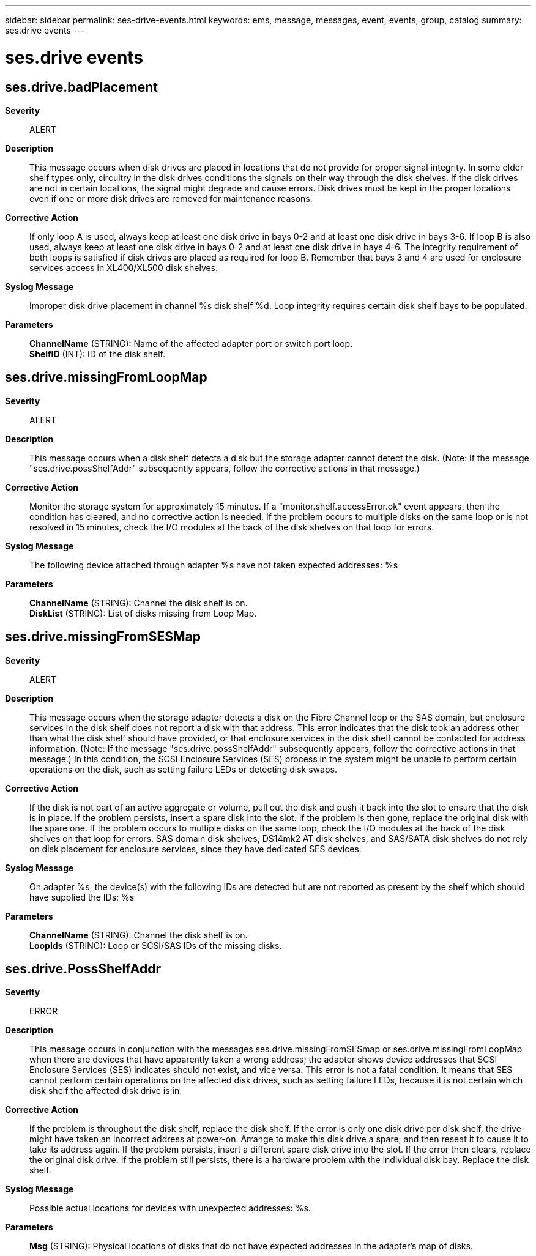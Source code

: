 ---
sidebar: sidebar
permalink: ses-drive-events.html
keywords: ems, message, messages, event, events, group, catalog
summary: ses.drive events
---

= ses.drive events
:toclevels: 1
:hardbreaks:
:nofooter:
:icons: font
:linkattrs:
:imagesdir: ./media/

== ses.drive.badPlacement
*Severity*::
ALERT
*Description*::
This message occurs when disk drives are placed in locations that do not provide for proper signal integrity. In some older shelf types only, circuitry in the disk drives conditions the signals on their way through the disk shelves. If the disk drives are not in certain locations, the signal might degrade and cause errors. Disk drives must be kept in the proper locations even if one or more disk drives are removed for maintenance reasons.
*Corrective Action*::
If only loop A is used, always keep at least one disk drive in bays 0-2 and at least one disk drive in bays 3-6. If loop B is also used, always keep at least one disk drive in bays 0-2 and at least one disk drive in bays 4-6. The integrity requirement of both loops is satisfied if disk drives are placed as required for loop B. Remember that bays 3 and 4 are used for enclosure services access in XL400/XL500 disk shelves.
*Syslog Message*::
Improper disk drive placement in channel %s disk shelf %d. Loop integrity requires certain disk shelf bays to be populated.
*Parameters*::
*ChannelName* (STRING): Name of the affected adapter port or switch port loop.
*ShelfID* (INT): ID of the disk shelf.

== ses.drive.missingFromLoopMap
*Severity*::
ALERT
*Description*::
This message occurs when a disk shelf detects a disk but the storage adapter cannot detect the disk. (Note: If the message "ses.drive.possShelfAddr" subsequently appears, follow the corrective actions in that message.)
*Corrective Action*::
Monitor the storage system for approximately 15 minutes. If a "monitor.shelf.accessError.ok" event appears, then the condition has cleared, and no corrective action is needed. If the problem occurs to multiple disks on the same loop or is not resolved in 15 minutes, check the I/O modules at the back of the disk shelves on that loop for errors.
*Syslog Message*::
The following device attached through adapter %s have not taken expected addresses: %s
*Parameters*::
*ChannelName* (STRING): Channel the disk shelf is on.
*DiskList* (STRING): List of disks missing from Loop Map.

== ses.drive.missingFromSESMap
*Severity*::
ALERT
*Description*::
This message occurs when the storage adapter detects a disk on the Fibre Channel loop or the SAS domain, but enclosure services in the disk shelf does not report a disk with that address. This error indicates that the disk took an address other than what the disk shelf should have provided, or that enclosure services in the disk shelf cannot be contacted for address information. (Note: If the message "ses.drive.possShelfAddr" subsequently appears, follow the corrective actions in that message.) In this condition, the SCSI Enclosure Services (SES) process in the system might be unable to perform certain operations on the disk, such as setting failure LEDs or detecting disk swaps.
*Corrective Action*::
If the disk is not part of an active aggregate or volume, pull out the disk and push it back into the slot to ensure that the disk is in place. If the problem persists, insert a spare disk into the slot. If the problem is then gone, replace the original disk with the spare one. If the problem occurs to multiple disks on the same loop, check the I/O modules at the back of the disk shelves on that loop for errors. SAS domain disk shelves, DS14mk2 AT disk shelves, and SAS/SATA disk shelves do not rely on disk placement for enclosure services, since they have dedicated SES devices.
*Syslog Message*::
On adapter %s, the device(s) with the following IDs are detected but are not reported as present by the shelf which should have supplied the IDs: %s
*Parameters*::
*ChannelName* (STRING): Channel the disk shelf is on.
*LoopIds* (STRING): Loop or SCSI/SAS IDs of the missing disks.

== ses.drive.PossShelfAddr
*Severity*::
ERROR
*Description*::
This message occurs in conjunction with the messages ses.drive.missingFromSESmap or ses.drive.missingFromLoopMap when there are devices that have apparently taken a wrong address; the adapter shows device addresses that SCSI Enclosure Services (SES) indicates should not exist, and vice versa. This error is not a fatal condition. It means that SES cannot perform certain operations on the affected disk drives, such as setting failure LEDs, because it is not certain which disk shelf the affected disk drive is in.
*Corrective Action*::
If the problem is throughout the disk shelf, replace the disk shelf. If the error is only one disk drive per disk shelf, the drive might have taken an incorrect address at power-on. Arrange to make this disk drive a spare, and then reseat it to cause it to take its address again. If the problem persists, insert a different spare disk drive into the slot. If the error then clears, replace the original disk drive. If the problem still persists, there is a hardware problem with the individual disk bay. Replace the disk shelf.
*Syslog Message*::
Possible actual locations for devices with unexpected addresses: %s.
*Parameters*::
*Msg* (STRING): Physical locations of disks that do not have expected addresses in the adapter's map of disks.
